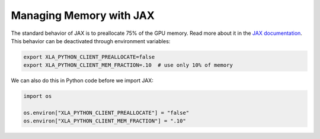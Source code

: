 ========================
Managing Memory with JAX
========================

The standard behavior of JAX is to preallocate 75% of the GPU memory.
Read more about it in the
`JAX documentation <https://docs.jax.dev/en/latest/gpu_memory_allocation.html>`_.
This behavior can be deactivated through environment variables:

.. code-block:: bash

    export XLA_PYTHON_CLIENT_PREALLOCATE=false
    export XLA_PYTHON_CLIENT_MEM_FRACTION=.10  # use only 10% of memory

We can also do this in Python code before we import JAX:

.. code-block:: python

    import os

    os.environ["XLA_PYTHON_CLIENT_PREALLOCATE"] = "false"
    os.environ["XLA_PYTHON_CLIENT_MEM_FRACTION"] = ".10"
